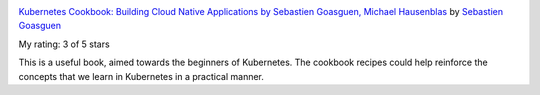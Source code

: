 .. title: Book Review: Kubernetes Cookbook: Building Cloud Native Applications by Sebastien Goasguen, Michael Hausenblas
.. slug: book-review-kubernetes-cookbook-building-cloud-native-applications-by-sebastien-goasguen-michael-hausenblas
.. date: 2019-10-06 22:43:05 UTC-07:00
.. tags: 
.. category: 
.. link: 
.. description: 
.. type: text

.. image:: https://i.gr-assets.com/images/S/compressed.photo.goodreads.com/books/1518891023l/38606451._SX98_.jpg
   :alt: Kubernetes Cookbook: Building Cloud Native Applications by Sebastien Goasguen, Michael Hausenblas
   :target: https://www.goodreads.com/book/show/38606451-kubernetes-cookbook
   :align: left
   :width: 98px


`Kubernetes Cookbook: Building Cloud Native Applications by Sebastien Goasguen, Michael Hausenblas <https://www.goodreads.com/book/show/38606451-kubernetes-cookbook>`_ by `Sebastien Goasguen <https://www.goodreads.com/author/show/9530245.Sebastien_Goasguen>`_

My rating: 3 of 5 stars

This is a useful book, aimed towards the beginners of Kubernetes.
The cookbook recipes could help reinforce the concepts that we learn in
Kubernetes in a practical manner.

